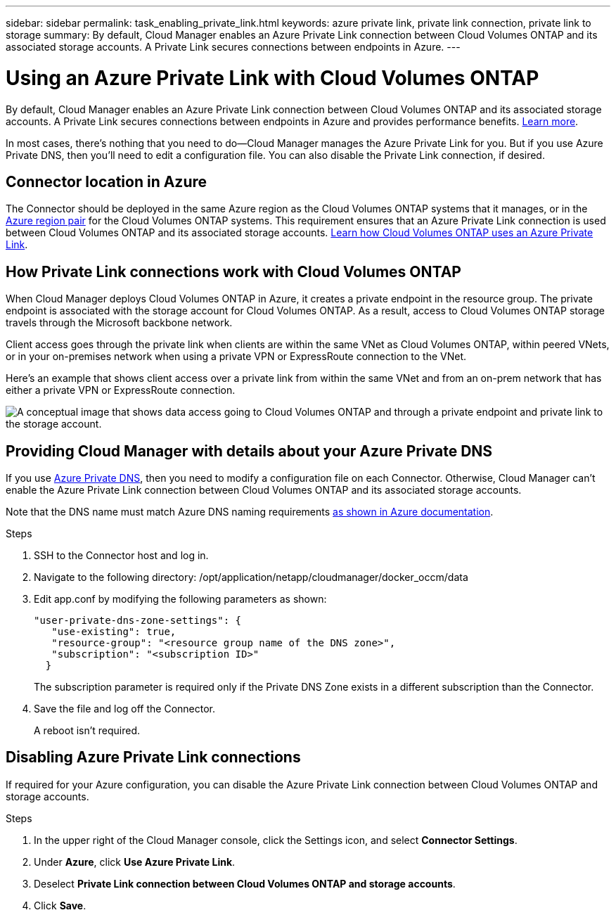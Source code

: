 ---
sidebar: sidebar
permalink: task_enabling_private_link.html
keywords: azure private link, private link connection, private link to storage
summary: By default, Cloud Manager enables an Azure Private Link connection between Cloud Volumes ONTAP and its associated storage accounts. A Private Link secures connections between endpoints in Azure.
---

= Using an Azure Private Link with Cloud Volumes ONTAP
:hardbreaks:
:nofooter:
:icons: font
:linkattrs:
:imagesdir: ./media/

[.lead]
By default, Cloud Manager enables an Azure Private Link connection between Cloud Volumes ONTAP and its associated storage accounts. A Private Link secures connections between endpoints in Azure and provides performance benefits. https://docs.microsoft.com/en-us/azure/private-link/private-link-overview[Learn more^].

In most cases, there’s nothing that you need to do--Cloud Manager manages the Azure Private Link for you. But if you use Azure Private DNS, then you'll need to edit a configuration file. You can also disable the Private Link connection, if desired.

== Connector location in Azure

The Connector should be deployed in the same Azure region as the Cloud Volumes ONTAP systems that it manages, or in the https://docs.microsoft.com/en-us/azure/availability-zones/cross-region-replication-azure#azure-cross-region-replication-pairings-for-all-geographies[Azure region pair^] for the Cloud Volumes ONTAP systems. This requirement ensures that an Azure Private Link connection is used between Cloud Volumes ONTAP and its associated storage accounts. link:task_enabling_private_link.html[Learn how Cloud Volumes ONTAP uses an Azure Private Link].

== How Private Link connections work with Cloud Volumes ONTAP

When Cloud Manager deploys Cloud Volumes ONTAP in Azure, it creates a private endpoint in the resource group. The private endpoint is associated with the storage account for Cloud Volumes ONTAP. As a result, access to Cloud Volumes ONTAP storage travels through the Microsoft backbone network.

Client access goes through the private link when clients are within the same VNet as Cloud Volumes ONTAP, within peered VNets, or in your on-premises network when using a private VPN or ExpressRoute connection to the VNet.

Here's an example that shows client access over a private link from within the same VNet and from an on-prem network that has either a private VPN or ExpressRoute connection.

image:diagram_azure_private_link.png[A conceptual image that shows data access going to Cloud Volumes ONTAP and through a private endpoint and private link to the storage account.]

== Providing Cloud Manager with details about your Azure Private DNS

If you use https://docs.microsoft.com/en-us/azure/dns/private-dns-overview[Azure Private DNS^], then you need to modify a configuration file on each Connector. Otherwise, Cloud Manager can't enable the Azure Private Link connection between Cloud Volumes ONTAP and its associated storage accounts.

Note that the DNS name must match Azure DNS naming requirements https://docs.microsoft.com/en-us/azure/storage/common/storage-private-endpoints#dns-changes-for-private-endpoints[as shown in Azure documentation^].

.Steps

. SSH to the Connector host and log in.

. Navigate to the following directory: /opt/application/netapp/cloudmanager/docker_occm/data

. Edit app.conf by modifying the following parameters as shown:
+
 "user-private-dns-zone-settings": {
    "use-existing": true,
    "resource-group": "<resource group name of the DNS zone>",
    "subscription": "<subscription ID>"
   }
+
The subscription parameter is required only if the Private DNS Zone exists in a different subscription than the Connector.

. Save the file and log off the Connector.
+
A reboot isn't required.

== Disabling Azure Private Link connections

If required for your Azure configuration, you can disable the Azure Private Link connection between Cloud Volumes ONTAP and storage accounts.

.Steps

.	In the upper right of the Cloud Manager console, click the Settings icon, and select *Connector Settings*.

.	Under *Azure*, click *Use Azure Private Link*.

. Deselect *Private Link connection between Cloud Volumes ONTAP and storage accounts*.

.	Click *Save*.
